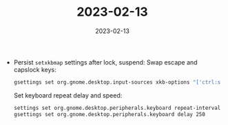:PROPERTIES:
:ID:       c474532e-51a3-43eb-b021-091119b352cf
:END:
#+TITLE: 2023-02-13
#+DATE: 2023-02-13
#+FILETAGS: journal

- Persist ~setxkbmap~ settings after lock, suspend:
  Swap escape and capslock keys:
  #+begin_src sh
  gsettings set org.gnome.desktop.input-sources xkb-options "['ctrl:swapcaps']"
  #+end_src

  Set keyboard repeat delay and speed:
  #+begin_src sh
  settings set org.gnome.desktop.peripherals.keyboard repeat-interval 30
  gsettings set org.gnome.desktop.peripherals.keyboard delay 250
  #+end_src
